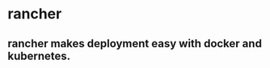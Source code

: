 * rancher
:PROPERTIES:
:CUSTOM_ID: rancher
:END:
** rancher makes deployment easy with docker and kubernetes.
:PROPERTIES:
:CUSTOM_ID: rancher-makes-deployment-easy-with-docker-and-kubernetes.
:END:
